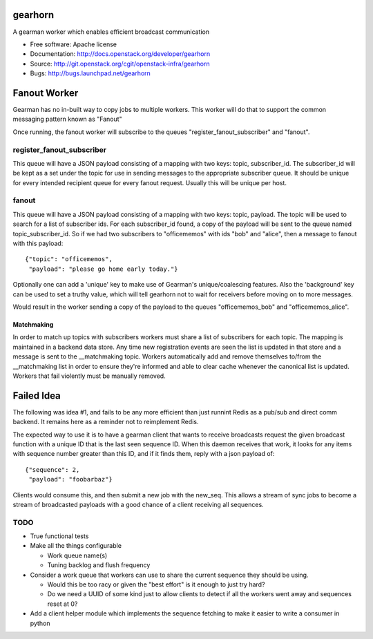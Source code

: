 ===============================
gearhorn
===============================


A gearman worker which enables efficient broadcast communication

* Free software: Apache license
* Documentation: http://docs.openstack.org/developer/gearhorn
* Source: http://git.openstack.org/cgit/openstack-infra/gearhorn
* Bugs: http://bugs.launchpad.net/gearhorn

=============
Fanout Worker
=============

Gearman has no in-built way to copy jobs to multiple workers. This worker
will do that to support the common messaging pattern known as "Fanout"

Once running, the fanout worker will subscribe to the queues
"register_fanout_subscriber" and "fanout".

register_fanout_subscriber
--------------------------

This queue will have a JSON payload consisting of a mapping with two
keys: topic, subscriber_id. The subscriber_id will be kept as a set
under the topic for use in sending messages to the appropriate subscriber
queue. It should be unique for every intended recipient queue for every
fanout request. Usually this will be unique per host.

fanout
------

This queue will have a JSON payload consisting of a mapping with two keys:
topic, payload. The topic will be used to search for a list of subscriber
ids. For each subscriber_id found, a copy of the payload will be sent
to the queue named  topic_subscriber_id. So if we had two subscribers to
"officememos" with ids "bob" and "alice", then a message to fanout with
this payload::

    {"topic": "officememos",
     "payload": "please go home early today."}

Optionally one can add a 'unique' key to make use of Gearman's
unique/coalescing features. Also the 'background' key can be used to
set a truthy value, which will tell gearhorn not to wait for receivers
before moving on to more messages.

Would result in the worker sending a copy of the payload to the queues
"officememos_bob" and "officememos_alice".

Matchmaking
~~~~~~~~~~~

In order to match up topics with subscribers workers must share a list
of subscribers for each topic. The mapping is maintained in a backend
data store. Any time new registration events are seen the list is updated
in that store and a message is sent to the __matchmaking topic. Workers
automatically add and remove themselves to/from the __matchmaking list
in order to ensure they're informed and able to clear cache whenever
the canonical list is updated. Workers that fail violently must be
manually removed.

===========
Failed Idea
===========

The following was idea #1, and fails to be any more efficient than just
runnint Redis as a pub/sub and direct comm backend. It remains here as
a reminder not to reimplement Redis.

The expected way to use it is to have a gearman client that wants to
receive broadcasts request the given broadcast function with a unique ID
that is the last seen sequence ID. When this daemon receives that work,
it looks for any items with sequence number greater than this ID, and
if it finds them, reply with a json payload of::

    {"sequence": 2,
     "payload": "foobarbaz"}

Clients would consume this, and then submit a new job with the
new_seq. This allows a stream of sync jobs to become a stream of
broadcasted payloads with a good chance of a client receiving all
sequences.

TODO
----

* True functional tests

* Make all the things configurable

  * Work queue name(s)

  * Tuning backlog and flush frequency

* Consider a work queue that workers can use to share the current sequence
  they should be using.

  * Would this be too racy or given the "best effort" is it enough to
    just try hard?

  * Do we need a UUID of some kind just to allow clients to detect if
    all the workers went away and sequences reset at 0?

* Add a client helper module which implements the sequence fetching to
  make it easier to write a consumer in python
